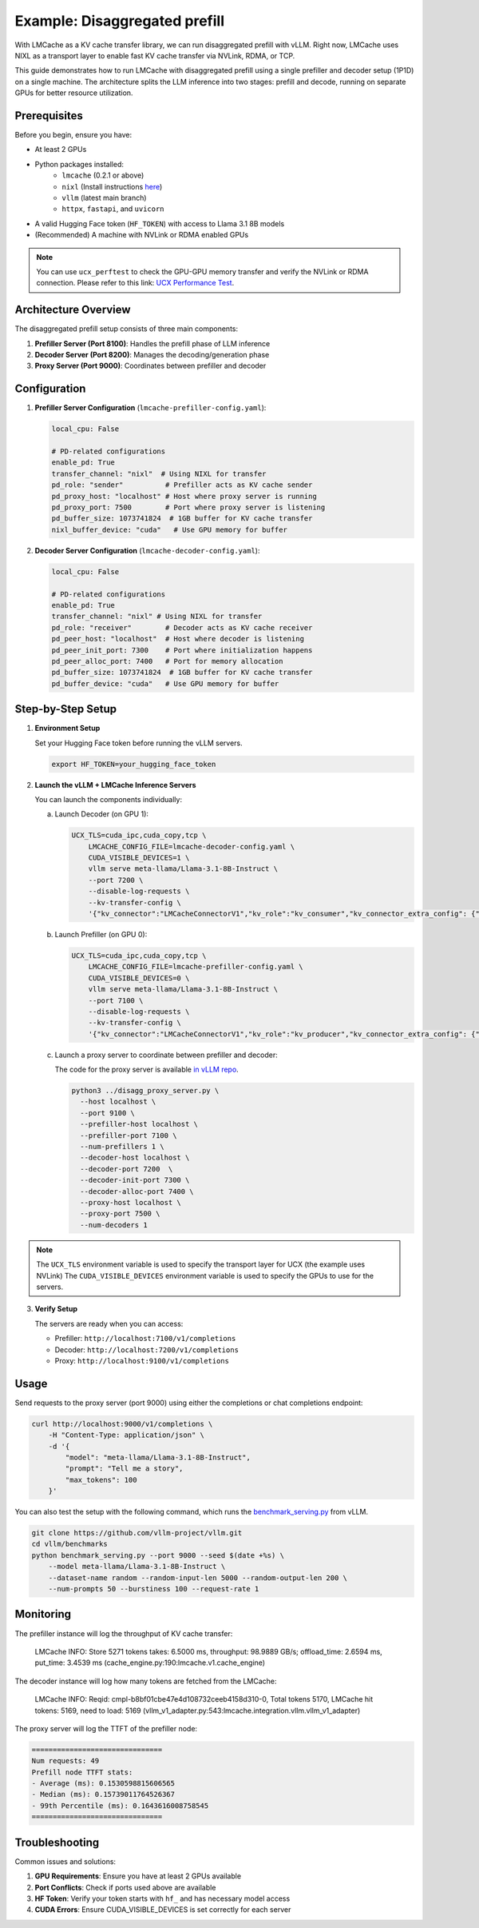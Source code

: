 .. _disaggregated_prefill:

Example: Disaggregated prefill
==============================

With LMCache as a KV cache transfer library, we can run disaggregated prefill with vLLM.
Right now, LMCache uses NIXL as a transport layer to enable fast KV cache transfer via NVLink, RDMA, or TCP.

This guide demonstrates how to run LMCache with disaggregated prefill using a single prefiller and decoder setup (1P1D) on a single machine.
The architecture splits the LLM inference into two stages: prefill and decode, running on separate GPUs for better resource utilization.

Prerequisites
-------------

Before you begin, ensure you have:

* At least 2 GPUs 
* Python packages installed:
    * ``lmcache`` (0.2.1 or above)
    * ``nixl`` (Install instructions `here <https://github.com/ai-dynamo/nixl>`_)
    * ``vllm`` (latest main branch)
    * ``httpx``, ``fastapi``, and ``uvicorn``
* A valid Hugging Face token (``HF_TOKEN``) with access to Llama 3.1 8B models

* (Recommended) A machine with NVLink or RDMA enabled GPUs

.. note::

    You can use ``ucx_perftest`` to check the GPU-GPU memory transfer and verify the NVLink or RDMA connection.
    Please refer to this link: `UCX Performance Test <https://ucx-py.readthedocs.io/en/latest/ucx-debug.html>`_.

Architecture Overview
---------------------

The disaggregated prefill setup consists of three main components:

1. **Prefiller Server (Port 8100)**: Handles the prefill phase of LLM inference
2. **Decoder Server (Port 8200)**: Manages the decoding/generation phase
3. **Proxy Server (Port 9000)**: Coordinates between prefiller and decoder

Configuration
-------------

1. **Prefiller Server Configuration** (``lmcache-prefiller-config.yaml``):

   .. code-block:: yaml

       local_cpu: False

       # PD-related configurations
       enable_pd: True
       transfer_channel: "nixl"  # Using NIXL for transfer
       pd_role: "sender"          # Prefiller acts as KV cache sender
       pd_proxy_host: "localhost" # Host where proxy server is running
       pd_proxy_port: 7500        # Port where proxy server is listening
       pd_buffer_size: 1073741824  # 1GB buffer for KV cache transfer
       nixl_buffer_device: "cuda"   # Use GPU memory for buffer

2. **Decoder Server Configuration** (``lmcache-decoder-config.yaml``):

   .. code-block:: yaml

       local_cpu: False

       # PD-related configurations
       enable_pd: True
       transfer_channel: "nixl" # Using NIXL for transfer
       pd_role: "receiver"        # Decoder acts as KV cache receiver
       pd_peer_host: "localhost"  # Host where decoder is listening
       pd_peer_init_port: 7300    # Port where initialization happens
       pd_peer_alloc_port: 7400   # Port for memory allocation
       pd_buffer_size: 1073741824  # 1GB buffer for KV cache transfer
       pd_buffer_device: "cuda"   # Use GPU memory for buffer

Step-by-Step Setup
------------------

1. **Environment Setup**

   Set your Hugging Face token before running the vLLM servers.

   .. code-block:: bash

       export HF_TOKEN=your_hugging_face_token

2. **Launch the vLLM + LMCache Inference Servers**

   You can launch the components individually:

   a. Launch Decoder (on GPU 1):

      .. code-block:: bash

          UCX_TLS=cuda_ipc,cuda_copy,tcp \
              LMCACHE_CONFIG_FILE=lmcache-decoder-config.yaml \
              CUDA_VISIBLE_DEVICES=1 \
              vllm serve meta-llama/Llama-3.1-8B-Instruct \
              --port 7200 \
              --disable-log-requests \
              --kv-transfer-config \
              '{"kv_connector":"LMCacheConnectorV1","kv_role":"kv_consumer","kv_connector_extra_config": {"discard_partial_chunks": false, "lmcache_rpc_port": "consumer1"}}'

   b. Launch Prefiller (on GPU 0):

      .. code-block:: bash

          UCX_TLS=cuda_ipc,cuda_copy,tcp \
              LMCACHE_CONFIG_FILE=lmcache-prefiller-config.yaml \
              CUDA_VISIBLE_DEVICES=0 \
              vllm serve meta-llama/Llama-3.1-8B-Instruct \
              --port 7100 \
              --disable-log-requests \
              --kv-transfer-config \
              '{"kv_connector":"LMCacheConnectorV1","kv_role":"kv_producer","kv_connector_extra_config": {"discard_partial_chunks": false, "lmcache_rpc_port": "producer1"}}'

   c. Launch a proxy server to coordinate between prefiller and decoder:

      The code for the proxy server is available `in vLLM repo <https://github.com/vllm-project/vllm/blob/main/examples/others/lmcache/disagg_prefill_lmcache_v1/disagg_proxy_server.py>`_.

      .. code-block:: bash

          python3 ../disagg_proxy_server.py \
            --host localhost \
            --port 9100 \
            --prefiller-host localhost \
            --prefiller-port 7100 \
            --num-prefillers 1 \
            --decoder-host localhost \
            --decoder-port 7200  \
            --decoder-init-port 7300 \
            --decoder-alloc-port 7400 \
            --proxy-host localhost \
            --proxy-port 7500 \
            --num-decoders 1

.. note::

    The ``UCX_TLS`` environment variable is used to specify the transport layer for UCX (the example uses NVLink)
    The ``CUDA_VISIBLE_DEVICES`` environment variable is used to specify the GPUs to use for the servers.
    

3. **Verify Setup**

   The servers are ready when you can access:
   
   * Prefiller: ``http://localhost:7100/v1/completions``
   * Decoder: ``http://localhost:7200/v1/completions``
   * Proxy: ``http://localhost:9100/v1/completions``

Usage
-----

Send requests to the proxy server (port 9000) using either the completions or chat completions endpoint:

.. code-block:: bash

    curl http://localhost:9000/v1/completions \
        -H "Content-Type: application/json" \
        -d '{
            "model": "meta-llama/Llama-3.1-8B-Instruct",
            "prompt": "Tell me a story",
            "max_tokens": 100
        }'

You can also test the setup with the following command, which runs the `benchmark_serving.py <https://github.com/vllm-project/vllm/blob/main/vllm/benchmarks/benchmark_serving.py>`_ from vLLM. 

.. code-block:: bash

    git clone https://github.com/vllm-project/vllm.git
    cd vllm/benchmarks
    python benchmark_serving.py --port 9000 --seed $(date +%s) \
        --model meta-llama/Llama-3.1-8B-Instruct \
        --dataset-name random --random-input-len 5000 --random-output-len 200 \
        --num-prompts 50 --burstiness 100 --request-rate 1

Monitoring
----------

The prefiller instance will log the throughput of KV cache transfer:

    LMCache INFO: Store 5271 tokens takes: 6.5000 ms, throughput: 98.9889 GB/s; offload_time: 2.6594 ms, put_time: 3.4539 ms (cache_engine.py:190:lmcache.v1.cache_engine)

The decoder instance will log how many tokens are fetched from the LMCache:

    LMCache INFO: Reqid: cmpl-b8bf01cbe47e4d108732ceeb4158d310-0, Total tokens 5170, LMCache hit tokens: 5169, need to load: 5169 (vllm_v1_adapter.py:543:lmcache.integration.vllm.vllm_v1_adapter)

The proxy server will log the TTFT of the prefiller node:

.. code-block:: text

    ===============================
    Num requests: 49
    Prefill node TTFT stats:
    - Average (ms): 0.1530598815606565
    - Median (ms): 0.15739011764526367
    - 99th Percentile (ms): 0.1643616008758545
    ===============================


Troubleshooting
---------------

Common issues and solutions:

1. **GPU Requirements**: Ensure you have at least 2 GPUs available
2. **Port Conflicts**: Check if ports used above are available
3. **HF Token**: Verify your token starts with ``hf_`` and has necessary model access
4. **CUDA Errors**: Ensure CUDA_VISIBLE_DEVICES is set correctly for each server
